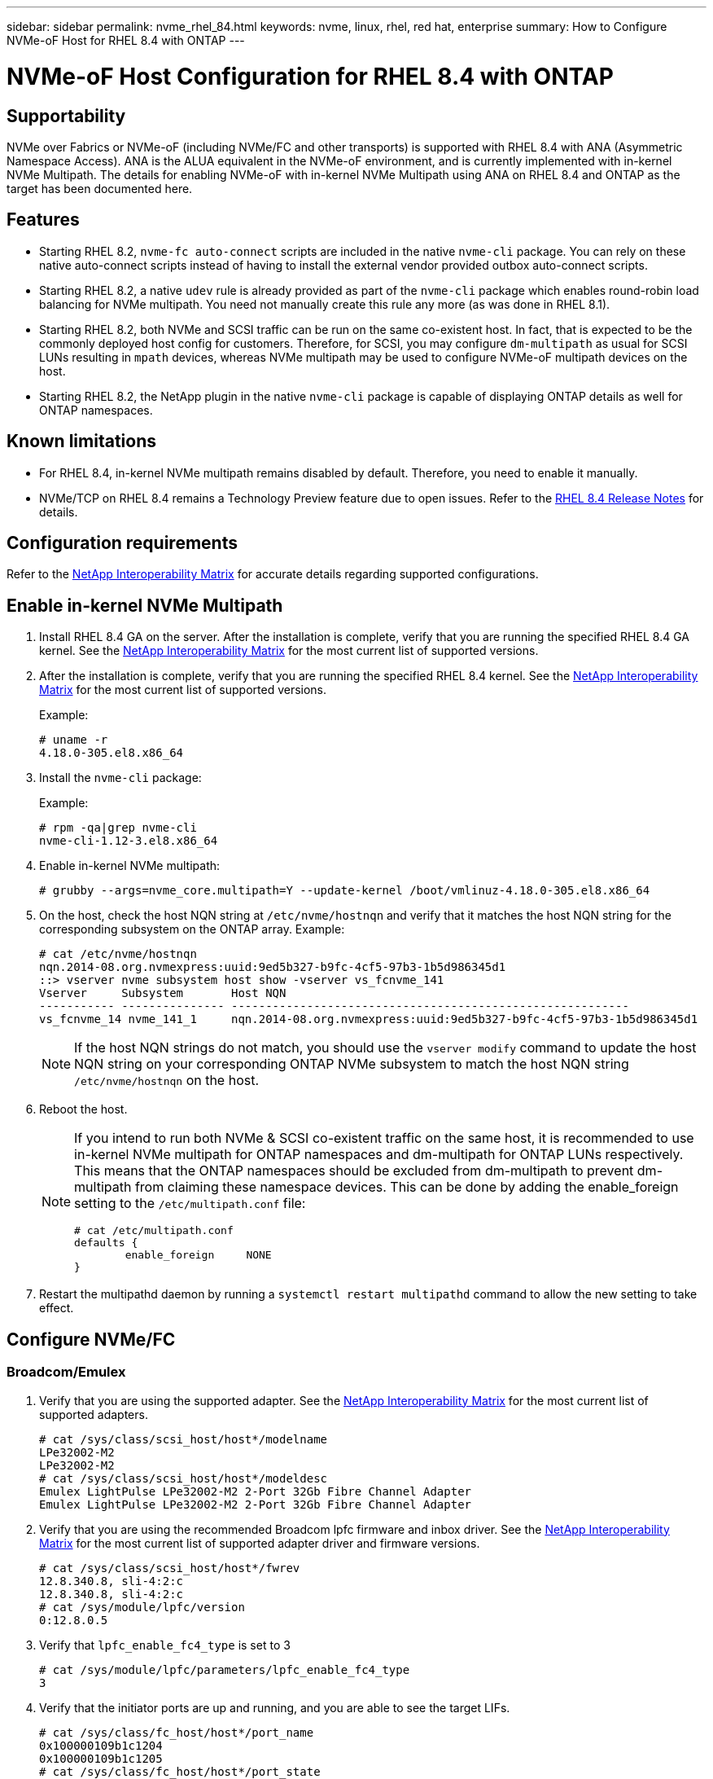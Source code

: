 ---
sidebar: sidebar
permalink: nvme_rhel_84.html
keywords: nvme, linux, rhel, red hat, enterprise
summary: How to Configure NVMe-oF Host for RHEL 8.4 with ONTAP
---

= NVMe-oF Host Configuration for RHEL 8.4 with ONTAP
:toc: macro
:hardbreaks:
:toclevels: 1
:nofooter:
:icons: font
:linkattrs:
:imagesdir: ./media/
:source-highlighter: highlighter.js

== Supportability

NVMe over Fabrics or NVMe-oF (including NVMe/FC and other transports) is supported with RHEL 8.4 with ANA (Asymmetric Namespace Access). ANA is the ALUA equivalent in the NVMe-oF environment, and is currently implemented with in-kernel NVMe Multipath. The details for enabling NVMe-oF with in-kernel NVMe Multipath using ANA on RHEL 8.4 and ONTAP as the target has been documented here.

== Features

*	Starting RHEL 8.2, `nvme-fc auto-connect` scripts are included in the native `nvme-cli` package. You can rely on these native auto-connect scripts instead of having to install the external vendor provided outbox auto-connect scripts.

*	Starting RHEL 8.2, a native `udev` rule is already provided as part of the `nvme-cli` package which enables round-robin load balancing for NVMe multipath. You need not manually create this rule any more (as was done in RHEL 8.1).

*	Starting RHEL 8.2, both NVMe and SCSI traffic can be run on the same co-existent host. In fact, that is expected to be the commonly deployed host config for customers. Therefore, for SCSI, you may configure `dm-multipath` as usual for SCSI LUNs resulting in `mpath` devices, whereas NVMe multipath may be used to configure NVMe-oF multipath devices on the host.

*	Starting RHEL 8.2, the NetApp plugin in the native `nvme-cli` package is capable of displaying ONTAP details as well for ONTAP namespaces.


== Known limitations

* For RHEL 8.4, in-kernel NVMe multipath remains disabled by default. Therefore, you need to enable it manually.

* NVMe/TCP on RHEL 8.4 remains a Technology Preview feature due to open issues. Refer to the https://access.redhat.com/documentation/en-us/red_hat_enterprise_linux/8/html-single/8.4_release_notes/index#technology-preview_file-systems-and-storage[RHEL 8.4 Release Notes^] for details.


== Configuration requirements

Refer to the link:https://mysupport.netapp.com/matrix/[NetApp Interoperability Matrix^] for accurate details regarding supported configurations.


== Enable in-kernel NVMe Multipath

.	Install RHEL 8.4 GA on the server. After the installation is complete, verify that you are running the specified RHEL 8.4 GA kernel. See the link:https://mysupport.netapp.com/matrix/[NetApp Interoperability Matrix^] for the most current list of supported versions.

.	After the installation is complete, verify that you are running the specified RHEL 8.4 kernel. See the link:https://mysupport.netapp.com/matrix/[NetApp Interoperability Matrix^] for the most current list of supported versions.
+
Example:
+

----
# uname -r
4.18.0-305.el8.x86_64
----
+

.	Install the `nvme-cli` package:
+
Example:
+
----
# rpm -qa|grep nvme-cli
nvme-cli-1.12-3.el8.x86_64
----

.	Enable in-kernel NVMe multipath:
+
----
# grubby --args=nvme_core.multipath=Y --update-kernel /boot/vmlinuz-4.18.0-305.el8.x86_64
----

.	On the host, check the host NQN string at `/etc/nvme/hostnqn` and verify that it matches the host NQN string for the corresponding subsystem on the ONTAP array. Example:
+
----

# cat /etc/nvme/hostnqn
nqn.2014-08.org.nvmexpress:uuid:9ed5b327-b9fc-4cf5-97b3-1b5d986345d1
::> vserver nvme subsystem host show -vserver vs_fcnvme_141
Vserver     Subsystem       Host NQN
----------- --------------- ----------------------------------------------------------
vs_fcnvme_14 nvme_141_1     nqn.2014-08.org.nvmexpress:uuid:9ed5b327-b9fc-4cf5-97b3-1b5d986345d1

----
+
NOTE: If the host NQN strings do not match, you should use the `vserver modify` command to update the host NQN string on your corresponding ONTAP NVMe subsystem to match the host NQN string `/etc/nvme/hostnqn` on the host.

.	Reboot the host.
+
[NOTE]
====
If you intend to run both NVMe & SCSI co-existent traffic on the same host, it is recommended to use in-kernel NVMe multipath for ONTAP namespaces and dm-multipath for ONTAP LUNs respectively. This means that the ONTAP namespaces should be excluded from dm-multipath to prevent dm-multipath from claiming these namespace devices. This can be done by adding the enable_foreign setting to the `/etc/multipath.conf` file:

----
# cat /etc/multipath.conf
defaults {
        enable_foreign     NONE
}
----

====
+
. Restart the multipathd daemon by running a `systemctl restart multipathd` command to allow the new setting to take effect.


== Configure NVMe/FC

=== Broadcom/Emulex

.	Verify that you are using the supported adapter. See the link:https://mysupport.netapp.com/matrix/[NetApp Interoperability Matrix^] for the most current list of supported adapters.
+
----
# cat /sys/class/scsi_host/host*/modelname
LPe32002-M2
LPe32002-M2
# cat /sys/class/scsi_host/host*/modeldesc
Emulex LightPulse LPe32002-M2 2-Port 32Gb Fibre Channel Adapter
Emulex LightPulse LPe32002-M2 2-Port 32Gb Fibre Channel Adapter
----
+

.	Verify that you are using the recommended Broadcom lpfc firmware and inbox driver. See the link:https://mysupport.netapp.com/matrix/[NetApp Interoperability Matrix^] for the most current list of supported adapter driver and firmware versions.
+
----
# cat /sys/class/scsi_host/host*/fwrev
12.8.340.8, sli-4:2:c
12.8.340.8, sli-4:2:c
# cat /sys/module/lpfc/version
0:12.8.0.5
----
+

.	Verify that `lpfc_enable_fc4_type` is set to 3
+
----
# cat /sys/module/lpfc/parameters/lpfc_enable_fc4_type
3
----
+

.	Verify that the initiator ports are up and running, and you are able to see the target LIFs.
+
[subs=+quotes]
----
# cat /sys/class/fc_host/host*/port_name
0x100000109b1c1204
0x100000109b1c1205
# cat /sys/class/fc_host/host*/port_state
Online
Online
# cat /sys/class/scsi_host/host*/nvme_info
NVME Initiator Enabled
XRI Dist lpfc0 Total 6144 IO 5894 ELS 250
*NVME LPORT lpfc0 WWPN x100000109b1c1204 WWNN x200000109b1c1204 DID x011d00 ONLINE*
*NVME RPORT WWPN x203800a098dfdd91 WWNN x203700a098dfdd91 DID x010c07 TARGET DISCSRVC ONLINE*
*NVME RPORT WWPN x203900a098dfdd91 WWNN x203700a098dfdd91 DID x011507 TARGET DISCSRVC ONLINE*
NVME Statistics
LS: Xmt 0000000f78 Cmpl 0000000f78 Abort 00000000
LS XMIT: Err 00000000 CMPL: xb 00000000 Err 00000000
Total FCP Cmpl 000000002fe29bba Issue 000000002fe29bc4 OutIO 000000000000000a
abort 00001bc7 noxri 00000000 nondlp 00000000 qdepth 00000000 wqerr 00000000 err 00000000
FCP CMPL: xb 00001e15 Err 0000d906
NVME Initiator Enabled
XRI Dist lpfc1 Total 6144 IO 5894 ELS 250
*NVME LPORT lpfc1 WWPN x100000109b1c1205 WWNN x200000109b1c1205 DID x011900 ONLINE
NVME RPORT WWPN x203d00a098dfdd91 WWNN x203700a098dfdd91 DID x010007 TARGET DISCSRVC ONLINE
NVME RPORT WWPN x203a00a098dfdd91 WWNN x203700a098dfdd91 DID x012a07 TARGET DISCSRVC ONLINE*
NVME Statistics
LS: Xmt 0000000fa8 Cmpl 0000000fa8 Abort 00000000
LS XMIT: Err 00000000 CMPL: xb 00000000 Err 00000000
Total FCP Cmpl 000000002e14f170 Issue 000000002e14f17a OutIO 000000000000000a
abort 000016bb noxri 00000000 nondlp 00000000 qdepth 00000000 wqerr 00000000 err 00000000
FCP CMPL: xb 00001f50 Err 0000d9f8
----


====	 Enable 1MB I/O size (Optional)

ONTAP reports an MDTS (Max Data Transfer Size) of 8 in the Identify Controller data which means the maximum I/O request size should be up to 1 MB. However, to issue I/O requests of size 1 MB for the Broadcom NVMe/FC host, the lpfc parameter `lpfc_sg_seg_cnt` should also be bumped up to 256 from the default value of 64. Use the following instructions to do so:

. Append the value `256` in the respective `modprobe lpfc.conf` file:
+
----
# cat /etc/modprobe.d/lpfc.conf
options lpfc lpfc_sg_seg_cnt=256
----
+
. Run a `dracut -f` command, and reboot the host.

. After reboot, verify that the above setting has been applied by checking the corresponding `sysfs` value:
+
----
# cat /sys/module/lpfc/parameters/lpfc_sg_seg_cnt
256
----
Now the Broadcom FC-NVMe host should be able to send up to 1MB I/O requests on the ONTAP namespace devices.

=== Marvell/QLogic

The native inbox `qla2xxx` driver included in the RHEL 8.4 GA kernel has the latest upstream fixes which are essential for ONTAP support.

. Verify that you are running the supported adapter driver and firmware versions using the following command:

+

----
# cat /sys/class/fc_host/host*/symbolic_name
QLE2742 FW:v9.06.02 DVR:v10.02.00.104-k
QLE2742 FW:v9.06.02 DVR:v10.02.00.104-k
----

. Verify `ql2xnvmeenable` is set which enables the Marvell adapter to function as a NVMe/FC initiator using the following command:

+
----
# cat /sys/module/qla2xxx/parameters/ql2xnvmeenable
1
----

== Configure NVMe/TCP

Unlike NVMe/FC, NVMe/TCP has no auto-connect functionality. This manifests two major limitations on the Linux NVMe/TCP host:

* *No auto-reconnect after paths get reinstated* NVMe/TCP cannot automatically reconnect to a path that is reinstated beyond the default `ctrl-loss-tmo` timer of 10 minutes following a path down.

* *No auto-connect during host bootup* NVMe/TCP cannot automatically connect during host bootup as well.

To comfortably tide over ONTAP failover events such as SFOs, it is advised to set a longer retry period such as say 30 minutes by tweaking the `ctrl_loss_tmo` timer. Following are the details:

. Verify whether the initiator port can fetch the discovery log page data across the supported NVMe/TCP LIFs:
+
----
# nvme discover -t tcp -w 192.168.1.8 -a 192.168.1.51
Discovery Log Number of Records 10, Generation counter 119
=====Discovery Log Entry 0======
trtype: tcp
adrfam: ipv4
subtype: nvme subsystem
treq: not specified
portid: 0
trsvcid: 4420
subnqn: nqn.1992-08.com.netapp:sn.56e362e9bb4f11ebbaded039ea165abc:subsystem.nvme_118_tcp_1
traddr: 192.168.2.56
sectype: none
=====Discovery Log Entry 1======
trtype: tcp
adrfam: ipv4
subtype: nvme subsystem
treq: not specified
portid: 1
trsvcid: 4420
subnqn: nqn.1992-08.com.netapp:sn.56e362e9bb4f11ebbaded039ea165abc:subsystem.nvme_118_tcp_1
traddr: 192.168.1.51
sectype: none
=====Discovery Log Entry 2======
trtype: tcp
adrfam: ipv4
subtype: nvme subsystem
treq: not specified
portid: 0
trsvcid: 4420
subnqn: nqn.1992-08.com.netapp:sn.56e362e9bb4f11ebbaded039ea165abc:subsystem.nvme_118_tcp_2
traddr: 192.168.2.56
sectype: none
...
----

.	Verify that other NVMe/TCP initiator-target LIF combos are able to successfully fetch discovery log page data. For example,
+
----
# nvme discover -t tcp -w 192.168.1.8 -a 192.168.1.52
# nvme discover -t tcp -w 192.168.2.9 -a 192.168.2.56
# nvme discover -t tcp -w 192.168.2.9 -a 192.168.2.57
----

.	Run `nvme connect-all` command across all the supported NVMe/TCP initiator-target LIFs across the nodes. Ensure you pass a longer `ctrl_loss_tmo` period (such as say 30 minutes, which can be set through `-l 1800`) during the connect-all so that it would retry for a longer period in the event of a path loss. For example,
+
----
# nvme connect-all -t tcp -w 192.168.1.8 -a 192.168.1.51 -l 1800
# nvme connect-all -t tcp -w 192.168.1.8 -a 192.168.1.52 -l 1800
# nvme connect-all -t tcp -w 192.168.2.9 -a 192.168.2.56 -l 1800
# nvme connect-all -t tcp -w 192.168.2.9 -a 192.168.2.57 -l 1800
----

== Validate NVMe-oF

. Verify that in-kernel NVMe multipath is indeed enabled by checking:
+
----
# cat /sys/module/nvme_core/parameters/multipath
Y
----

. Verify that the appropriate NVMe-oF settings (such as, `model` set to `NetApp ONTAP Controller` and load balancing `iopolicy` set to `round-robin`) for the respective ONTAP namespaces properly reflect on the host:
+
----
# cat /sys/class/nvme-subsystem/nvme-subsys*/model
NetApp ONTAP Controller
NetApp ONTAP Controller

# cat /sys/class/nvme-subsystem/nvme-subsys*/iopolicy
round-robin
round-robin
----

. Verify that the ONTAP namespaces properly reflect on the host. For example,
+
----
# nvme list
Node           SN                    Model                   Namespace
------------   --------------------- ---------------------------------
/dev/nvme0n1   81CZ5BQuUNfGAAAAAAAB  NetApp ONTAP Controller   1

Usage                Format         FW Rev
-------------------  -----------    --------
85.90 GB / 85.90 GB  4 KiB + 0 B    FFFFFFFF
----
+
Another example:
+
----
# nvme list
Node           SN                    Model                   Namespace
------------   --------------------- ---------------------------------
/dev/nvme0n1   81CYrBQuTHQFAAAAAAAC  NetApp ONTAP Controller   1

Usage                Format         FW Rev
-------------------  -----------    --------
85.90 GB / 85.90 GB  4 KiB + 0 B    FFFFFFFF
----

. Verify that the controller state of each path is live and has proper ANA status. For example,
+
[subs=+quotes]
----
# nvme list-subsys /dev/nvme1n1
nvme-subsys1 - NQN=nqn.1992-08.com.netapp:sn.04ba0732530911ea8e8300a098dfdd91:subsystem.nvme_145_1
\
+- nvme2 fc traddr=nn-0x208100a098dfdd91:pn-0x208200a098dfdd91 host_traddr=nn-0x200000109b579d5f:pn-0x100000109b579d5f live *non-optimized*
+- nvme3 fc traddr=nn-0x208100a098dfdd91:pn-0x208500a098dfdd91 host_traddr=nn-0x200000109b579d5e:pn-0x100000109b579d5e live *non-optimized*
+- nvme4 fc traddr=nn-0x208100a098dfdd91:pn-0x208400a098dfdd91 host_traddr=nn-0x200000109b579d5e:pn-0x100000109b579d5e live *optimized*
+- nvme6 fc traddr=nn-0x208100a098dfdd91:pn-0x208300a098dfdd91 host_traddr=nn-0x200000109b579d5f:pn-0x100000109b579d5f live *optimized*
----
+
Another example:
+
[subs=+quotes]
----
#nvme list-subsys /dev/nvme0n1
nvme-subsys0 - NQN=nqn.1992-08.com.netapp:sn.37ba7d9cbfba11eba35dd039ea165514:subsystem.nvme_114_tcp_1
\
+- nvme0 tcp traddr=192.168.2.36 trsvcid=4420 host_traddr=192.168.1.4 live *optimized*
+- nvme1 tcp traddr=192.168.1.31 trsvcid=4420 host_traddr=192.168.1.4 live *optimized*
+- nvme10 tcp traddr=192.168.2.37 trsvcid=4420 host_traddr=192.168.1.4 live *non-optimized*
+- nvme11 tcp traddr=192.168.1.32 trsvcid=4420 host_traddr=192.168.1.4 live *non-optimized*
+- nvme20 tcp traddr=192.168.2.36 trsvcid=4420 host_traddr=192.168.2.5 live *optimized*
+- nvme21 tcp traddr=192.168.1.31 trsvcid=4420 host_traddr=192.168.2.5 live *optimized*
+- nvme30 tcp traddr=192.168.2.37 trsvcid=4420 host_traddr=192.168.2.5 live *non-optimized*
+- nvme31 tcp traddr=192.168.1.32 trsvcid=4420 host_traddr=192.168.2.5 live *non-optimized*
----

. Verify that the NetApp plug-in displays proper values for each ONTAP namespace device. For example,

+
----
# nvme netapp ontapdevices -o column
Device       Vserver          Namespace Path
---------    -------          --------------------------------------------------
/dev/nvme1n1 vserver_fcnvme_145 /vol/fcnvme_145_vol_1_0_0/fcnvme_145_ns

NSID  UUID                                   Size
----  ------------------------------         ------
1      23766b68-e261-444e-b378-2e84dbe0e5e1  85.90GB


# nvme netapp ontapdevices -o json
{
"ONTAPdevices" : [
     {
       "Device" : "/dev/nvme1n1",
       "Vserver" : "vserver_fcnvme_145",
       "Namespace_Path" : "/vol/fcnvme_145_vol_1_0_0/fcnvme_145_ns",
       "NSID" : 1,
       "UUID" : "23766b68-e261-444e-b378-2e84dbe0e5e1",
       "Size" : "85.90GB",
       "LBA_Data_Size" : 4096,
       "Namespace_Size" : 20971520
     }
  ]
}
----
+
Another example:
+
----
# nvme netapp ontapdevices -o column
Device       Vserver          Namespace Path
---------    -------          --------------------------------------------------
/dev/nvme0n1 vs_tcp_114       /vol/tcpnvme_114_1_0_1/tcpnvme_114_ns

NSID  UUID                                   Size
----  ------------------------------         ------
1      a6aee036-e12f-4b07-8e79-4d38a9165686  85.90GB


# nvme netapp ontapdevices -o json
{
     "ONTAPdevices" : [
     {
          "Device" : "/dev/nvme0n1",
           "Vserver" : "vs_tcp_114",
          "Namespace_Path" : "/vol/tcpnvme_114_1_0_1/tcpnvme_114_ns",
          "NSID" : 1,
          "UUID" : "a6aee036-e12f-4b07-8e79-4d38a9165686",
          "Size" : "85.90GB",
          "LBA_Data_Size" : 4096,
          "Namespace_Size" : 20971520
       }
  ]

}
----

== Troubleshooting

Before commencing any troubleshooting for any NVMe/FC failures, ensure that you are running a configuration that is compliant to the IMT specifications and then proceed with the next steps to debug any host side issues.

=== LPFC Verbose Logging

. You can set the `lpfc_log_verbose` driver setting to any of the following values to log NVMe/FC events:
+
----

#define LOG_NVME 0x00100000 /* NVME general events. */
#define LOG_NVME_DISC 0x00200000 /* NVME Discovery/Connect events. */
#define LOG_NVME_ABTS 0x00400000 /* NVME ABTS events. */
#define LOG_NVME_IOERR 0x00800000 /* NVME IO Error events. */

----
+
. After setting any of these values, run `dracut-f` command to recreate the `initramfs` and reboot the host.

. After rebooting, verify the settings:
+
----

# cat /etc/modprobe.d/lpfc.conf
options lpfc lpfc_log_verbose=0xf00083

# cat /sys/module/lpfc/parameters/lpfc_log_verbose
15728771
----

=== qla2xxx Verbose Logging

There is no similar specific qla2xxx logging for NVMe/FC as for lpfc driver. Therefore, you may set the general qla2xxx logging level using the following steps:

. Append the `ql2xextended_error_logging=0x1e400000` value to the corresponding `modprobe qla2xxx conf` file.

. Recreate the `initramfs` by running `dracut -f` command and then reboot the host.

. After reboot, verify that the verbose logging has been applied as follows:
+
----
# cat /etc/modprobe.d/qla2xxx.conf
options qla2xxx ql2xnvmeenable=1 ql2xextended_error_logging=0x1e400000
# cat /sys/module/qla2xxx/parameters/ql2xextended_error_logging
507510784
----

=== Common nvme-cli Errors and Workarounds

The errors displayed by `nvme-cli` during nvme discover, nvme connect or nvme connect-all operations and the workarounds are shown in the following table:

[options="header", cols="20, 20, 50"]
|===
|Errors displayed by `nvme-cli`  | Probable cause | Workaround
| `Failed to write to /dev/nvme-fabrics: Invalid argument`
|Incorrect syntax
|Ensure you are using the correct syntax for the above nvme commands.
|`Failed to write to /dev/nvme-fabrics: No such file or directory`  |Multiple issues could trigger this.
Passing wrong arguments to the nvme commands is one of the common causes.
a| * Ensure you have passed the correct arguments (such as, correct WWNN string, WWPN string, and more) to the commands.
* If the arguments are correct, but you still see this error, check if the `/sys/class/scsi_host/host*/nvme_info` output is proper, the NVMe initiator showing as `Enabled`, and the NVMe/FC target LIFs properly showing up here under the remote ports sections.
Example:
+
----

# cat /sys/class/scsi_host/host*/nvme_info
NVME Initiator Enabled
NVME LPORT lpfc0 WWPN x10000090fae0ec9d WWNN x20000090fae0ec9d DID x012000 ONLINE
NVME RPORT WWPN x200b00a098c80f09 WWNN x200a00a098c80f09 DID x010601 TARGET DISCSRVC ONLINE
NVME Statistics
LS: Xmt 0000000000000006 Cmpl 0000000000000006
FCP: Rd 0000000000000071 Wr 0000000000000005 IO 0000000000000031
Cmpl 00000000000000a6 Outstanding 0000000000000001
NVME Initiator Enabled
NVME LPORT lpfc1 WWPN x10000090fae0ec9e WWNN x20000090fae0ec9e DID x012400 ONLINE
NVME RPORT WWPN x200900a098c80f09 WWNN x200800a098c80f09 DID x010301 TARGET DISCSRVC ONLINE
NVME Statistics
LS: Xmt 0000000000000006 Cmpl 0000000000000006
FCP: Rd 0000000000000073 Wr 0000000000000005 IO 0000000000000031
Cmpl 00000000000000a8 Outstanding 0000000000000001
----

* If the target LIFs don't show up as above in the nvme_info output, check the `/var/log/messages` and `dmesg` output for any suspicious NVMe/FC failures, and report or fix accordingly.

| `No discovery log entries to fetch`  a|Generally seen if the `/etc/nvme/hostnqn` string has not been added to the corresponding subsystem on the NetApp array or an incorrect `hostnqn` string has been added to the respective subsystem. a|Ensure the exact `/etc/nvme/hostnqn` string is added to the corresponding subsystem on the NetApp array (verify through the `vserver nvme subsystem host show` command).

|`Failed to write to /dev/nvme-fabrics: Operation already in progress`  a|Seen if the controller associations or specified operation is already created or in the process of being created. This could happen as part of the auto-connect scripts installed above.
a|None. For `nvme discover`, try running this command after some time. For `nvme connect` and `connect-all`, run the `nvme list` command to verify that the namespace devices are already created and displayed on the host.

|===

=== When to contact technical support
If you are still facing issues, please collect the following files and command outputs and contact technical support for further triage:

----
cat /sys/class/scsi_host/host*/nvme_info
/var/log/messages
dmesg
nvme discover output as in:
nvme discover --transport=fc --traddr=nn-0x200a00a098c80f09:pn-0x200b00a098c80f09 --host-traddr=nn-0x20000090fae0ec9d:pn-0x10000090fae0ec9d
nvme list
nvme list-subsys /dev/nvmeXnY
----
